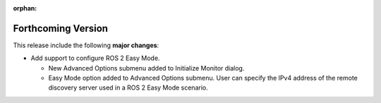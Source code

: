 .. add orphan tag when new info added to this file

:orphan:

###################
Forthcoming Version
###################

This release include the following **major changes**:

* Add support to configure ROS 2 Easy Mode.

  - New Advanced Options submenu added to Initialize Monitor dialog.
  - Easy Mode option added to Advanced Options submenu.
    User can specify the IPv4 address of the remote discovery server used in a ROS 2 Easy Mode scenario.
